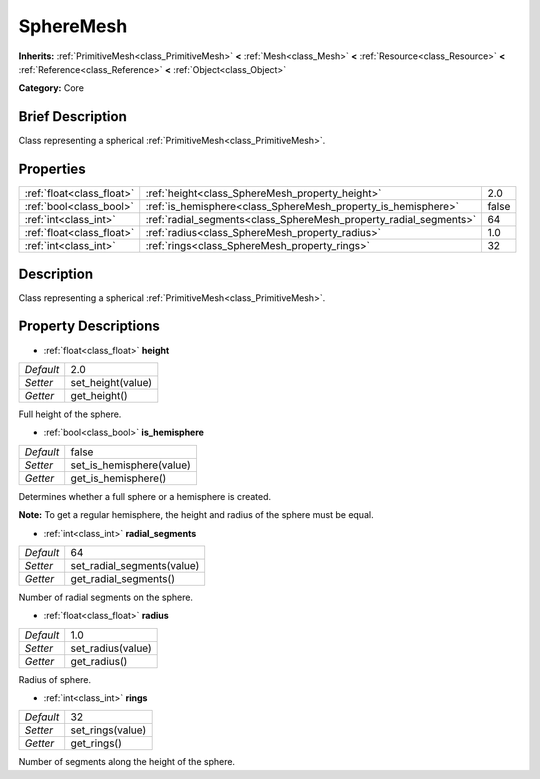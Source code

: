 .. Generated automatically by doc/tools/makerst.py in Godot's source tree.
.. DO NOT EDIT THIS FILE, but the SphereMesh.xml source instead.
.. The source is found in doc/classes or modules/<name>/doc_classes.

.. _class_SphereMesh:

SphereMesh
==========

**Inherits:** :ref:`PrimitiveMesh<class_PrimitiveMesh>` **<** :ref:`Mesh<class_Mesh>` **<** :ref:`Resource<class_Resource>` **<** :ref:`Reference<class_Reference>` **<** :ref:`Object<class_Object>`

**Category:** Core

Brief Description
-----------------

Class representing a spherical :ref:`PrimitiveMesh<class_PrimitiveMesh>`.

Properties
----------

+---------------------------+-------------------------------------------------------------------+-------+
| :ref:`float<class_float>` | :ref:`height<class_SphereMesh_property_height>`                   | 2.0   |
+---------------------------+-------------------------------------------------------------------+-------+
| :ref:`bool<class_bool>`   | :ref:`is_hemisphere<class_SphereMesh_property_is_hemisphere>`     | false |
+---------------------------+-------------------------------------------------------------------+-------+
| :ref:`int<class_int>`     | :ref:`radial_segments<class_SphereMesh_property_radial_segments>` | 64    |
+---------------------------+-------------------------------------------------------------------+-------+
| :ref:`float<class_float>` | :ref:`radius<class_SphereMesh_property_radius>`                   | 1.0   |
+---------------------------+-------------------------------------------------------------------+-------+
| :ref:`int<class_int>`     | :ref:`rings<class_SphereMesh_property_rings>`                     | 32    |
+---------------------------+-------------------------------------------------------------------+-------+

Description
-----------

Class representing a spherical :ref:`PrimitiveMesh<class_PrimitiveMesh>`.

Property Descriptions
---------------------

.. _class_SphereMesh_property_height:

- :ref:`float<class_float>` **height**

+-----------+-------------------+
| *Default* | 2.0               |
+-----------+-------------------+
| *Setter*  | set_height(value) |
+-----------+-------------------+
| *Getter*  | get_height()      |
+-----------+-------------------+

Full height of the sphere.

.. _class_SphereMesh_property_is_hemisphere:

- :ref:`bool<class_bool>` **is_hemisphere**

+-----------+--------------------------+
| *Default* | false                    |
+-----------+--------------------------+
| *Setter*  | set_is_hemisphere(value) |
+-----------+--------------------------+
| *Getter*  | get_is_hemisphere()      |
+-----------+--------------------------+

Determines whether a full sphere or a hemisphere is created.

**Note:** To get a regular hemisphere, the height and radius of the sphere must be equal.

.. _class_SphereMesh_property_radial_segments:

- :ref:`int<class_int>` **radial_segments**

+-----------+----------------------------+
| *Default* | 64                         |
+-----------+----------------------------+
| *Setter*  | set_radial_segments(value) |
+-----------+----------------------------+
| *Getter*  | get_radial_segments()      |
+-----------+----------------------------+

Number of radial segments on the sphere.

.. _class_SphereMesh_property_radius:

- :ref:`float<class_float>` **radius**

+-----------+-------------------+
| *Default* | 1.0               |
+-----------+-------------------+
| *Setter*  | set_radius(value) |
+-----------+-------------------+
| *Getter*  | get_radius()      |
+-----------+-------------------+

Radius of sphere.

.. _class_SphereMesh_property_rings:

- :ref:`int<class_int>` **rings**

+-----------+------------------+
| *Default* | 32               |
+-----------+------------------+
| *Setter*  | set_rings(value) |
+-----------+------------------+
| *Getter*  | get_rings()      |
+-----------+------------------+

Number of segments along the height of the sphere.

